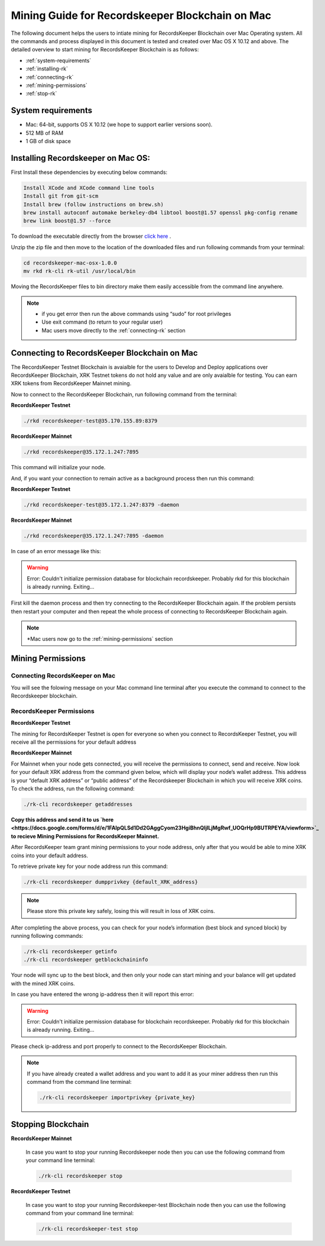 ================================================
Mining Guide for Recordskeeper Blockchain on Mac
================================================

The following document helps the users to intiate mining for RecordsKeeper Blockchain over Mac Operating system. All the commands and process displayed in this document is tested and created over Mac OS X 10.12 and above. The detailed overview to start mining for RecordsKeeper Blockchain is as follows:

* :ref:`system-requirements`
* :ref:`installing-rk`
* :ref:`connecting-rk`
* :ref:`mining-permissions`
* :ref:`stop-rk`

.. _system-requirements:

System requirements
-------------------

* Mac: 64-bit, supports OS X 10.12 (we hope to support earlier versions soon).
* 512 MB of RAM
* 1 GB of disk space

.. _installing-rk:

Installing Recordskeeper on Mac OS:
-----------------------------------

First Install these dependencies by executing below commands:

.. code-block:: bash

    Install XCode and XCode command line tools
    Install git from git-scm
    Install brew (follow instructions on brew.sh)
    brew install autoconf automake berkeley-db4 libtool boost@1.57 openssl pkg-config rename
    brew link boost@1.57 --force

To download the executable directly from the browser `click here <https://github.com/RecordsKeeper/recordskeeper-core/releases/download/v1.0.0/recordskeeper-mac-osx-1.0.0.zip>`_ .

Unzip the zip file and then move to the location of the downloaded files and run following commands from your 
terminal:

.. code-block:: bash

    cd recordskeeper-mac-osx-1.0.0
    mv rkd rk-cli rk-util /usr/local/bin 

Moving the RecordsKeeper files to bin directory make them easily accessible from the command line anywhere.

.. note::
    * if you get error then run the above commands using “sudo” for root privileges 
    * Use exit command (to return to your regular user)
    * Mac users move directly to the :ref:`connecting-rk` section

.. _connecting-rk:

Connecting to RecordsKeeper Blockchain on Mac
---------------------------------------------

The RecordsKeeper Testnet Blockchain is avaialble for the users to Develop and Deploy applications over RecordsKeeper Blockchain, XRK Testnet tokens do not hold any value and are only avaialble for testing. You can earn XRK tokens from RecordsKeeper Mainnet mining.

Now to connect to the RecordsKeeper Blockchain, run following command from the terminal:

**RecordsKeeper Testnet**

.. code-block:: bash

    ./rkd recordskeeper-test@35.170.155.89:8379

**RecordsKeeper Mainnet**

.. code-block:: bash

    ./rkd recordskeeper@35.172.1.247:7895


This command will initialize your node.

And, if you want your connection to remain active as a background process then run this command:

**RecordsKeeper Testnet**

.. code-block:: bash

    ./rkd recordskeeper-test@35.172.1.247:8379 -daemon

**RecordsKeeper Mainnet**

.. code-block:: bash

    ./rkd recordskeeper@35.172.1.247:7895 -daemon

In case of an error message like this: 

.. warning::

    Error: Couldn't initialize permission database for blockchain recordskeeper. Probably rkd for this blockchain is already running. Exiting...
    
First kill the daemon process and then try connecting to the RecordsKeeper Blockchain again. If the problem persists then restart your computer and then repeat the whole process of connecting to RecordsKeeper Blockchain again. 

.. note::

    *Mac users now go to the :ref:`mining-permissions` section

.. _mining-permissions:

Mining Permissions
------------------

Connecting RecordsKeeper on Mac
###############################

You will see the folowing message on your Mac command line terminal after you execute the command to connect to the Recordskeeper blockchain.

.. image:: _static/MacRKD.png
   :align: center
   :width: 693.433px

RecordsKeeper Permissions
#########################

**RecordsKeeper Testnet**

The mining for RecordsKeeper Testnet is open for everyone so when you connect to RecordsKeeper Testnet, you will receive all the permissions for your default address

**RecordsKeeper Mainnet**

For Mainnet when your node gets connected, you will receive the permissions to connect, send and receive. Now look for your default XRK address from the command given below, which will display your node’s wallet address. This address is your “default XRK address” or “public address” of the Recordskeeper Blockchain in which you will receive XRK coins. To check the address, run the following command:

.. code-block:: bash

    ./rk-cli recordskeeper getaddresses

**Copy this address and send it to us `here <https://docs.google.com/forms/d/e/1FAIpQLSd1Dd2GAggCyom23HgiBhnQIjlLjMgRwf_UOQrHp9BUTRPEYA/viewform>`_ to recieve Mining Permissions for RecordsKeeper Mainnet.**

After RecordsKeeper team grant mining permissions to your node address, only after that you would be able to mine XRK coins into your default address.

To retrieve private key for your node address run this command:

.. code-block:: bash

    ./rk-cli recordskeeper dumpprivkey {default_XRK_address}


.. note::
    Please store this private key safely, losing this will result in loss of XRK coins.


After completing the above process, you can check for your node’s information (best block and synced block) by running following commands:

.. code-block:: bash

    ./rk-cli recordskeeper getinfo
    ./rk-cli recordskeeper getblockchaininfo


Your node will sync up to the best block, and then only your node can start mining and your balance will get updated with the mined XRK coins.

In case you have entered the wrong ip-address then it will report this error:

.. warning::

    Error: Couldn't initialize permission database for blockchain recordskeeper. Probably rkd for this blockchain is already running. Exiting...

Please check ip-address and port properly to connect to the RecordsKeeper Blockchain.

.. note::

    If you have already created a wallet address and you want to add it as your miner address then run this command from the command line terminal:
    
    .. code-block:: bash

        ./rk-cli recordskeeper importprivkey {private_key}

.. _stop-rk:

Stopping Blockchain
-------------------

**RecordsKeeper Mainnet**

    In case you want to stop your running Recordskeeper node then you can use the following command from your command line terminal:


    .. code-block:: bash

        ./rk-cli recordskeeper stop


**RecordsKeeper Testnet**

    In case you want to stop your running Recordskeeper-test Blockchain node then you can use the following command from your command line terminal:


    .. code-block:: bash

        ./rk-cli recordskeeper-test stop